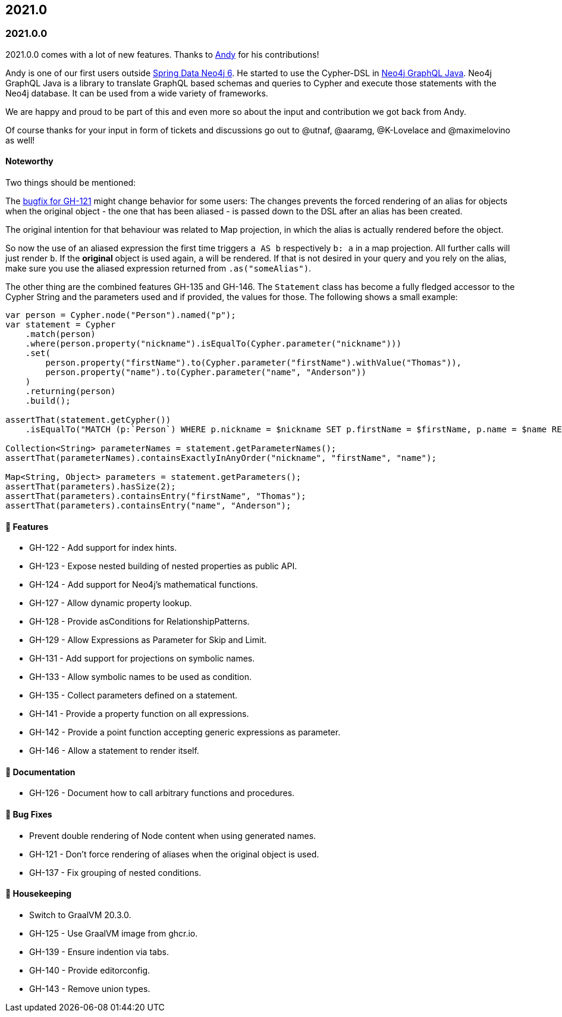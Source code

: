 == 2021.0

=== 2021.0.0

2021.0.0 comes with a lot of new features.
Thanks to https://github.com/Andy2003[Andy] for his contributions!

Andy is one of our first users outside https://github.com/spring-projects/spring-data-neo4j[Spring Data Neo4j 6].
He started to use the Cypher-DSL in https://github.com/neo4j-graphql/neo4j-graphql-java[Neo4j GraphQL Java].
Neo4j GraphQL Java is a library to translate GraphQL based schemas and queries to Cypher and execute those statements with the Neo4j database.
It can be used from a wide variety of frameworks.

We are happy and proud to be part of this and even more so about the input and contribution we got back from Andy.

Of course thanks for your input in form of tickets and discussions go out to @utnaf, @aaramg, @K-Lovelace and @maximelovino as well!

==== Noteworthy

Two things should be mentioned:

The https://github.com/neo4j-contrib/cypher-dsl/commit/2d0c98af853c72d4cd61099c9d8f3209b7e4c7c6[bugfix for GH-121] might
change behavior for some users:
The changes prevents the forced rendering of an alias for objects when the original object - the one that has been aliased
- is passed down to the DSL after an alias has been created.

The original intention for that behaviour was related to Map projection, in which the alias is actually rendered before the object.

So now the use of an aliased expression the first time triggers `a AS b` respectively `b: a` in a map projection.
All further calls will just render `b`. If the *original* object is used again, `a` will be rendered. If that is not desired
in your query and you rely on the alias, make sure you use the aliased expression returned from `.as("someAlias")`.

The other thing are the combined features GH-135 and GH-146.
The `Statement` class has become a fully fledged accessor to the Cypher String and the parameters used and if provided,
the values for those. The following shows a small example:

[source,java]
----
var person = Cypher.node("Person").named("p");
var statement = Cypher
    .match(person)
    .where(person.property("nickname").isEqualTo(Cypher.parameter("nickname")))
    .set(
        person.property("firstName").to(Cypher.parameter("firstName").withValue("Thomas")),
        person.property("name").to(Cypher.parameter("name", "Anderson"))
    )
    .returning(person)
    .build();

assertThat(statement.getCypher())
    .isEqualTo("MATCH (p:`Person`) WHERE p.nickname = $nickname SET p.firstName = $firstName, p.name = $name RETURN p");

Collection<String> parameterNames = statement.getParameterNames();
assertThat(parameterNames).containsExactlyInAnyOrder("nickname", "firstName", "name");

Map<String, Object> parameters = statement.getParameters();
assertThat(parameters).hasSize(2);
assertThat(parameters).containsEntry("firstName", "Thomas");
assertThat(parameters).containsEntry("name", "Anderson");
----

==== 🚀 Features

* GH-122 - Add support for index hints.
* GH-123 - Expose nested building of nested properties as public API.
* GH-124 - Add support for Neo4j's mathematical functions.
* GH-127 - Allow dynamic property lookup.
* GH-128 - Provide asConditions for RelationshipPatterns.
* GH-129 - Allow Expressions as Parameter for Skip and Limit.
* GH-131 - Add support for projections on symbolic names.
* GH-133 - Allow symbolic names to be used as condition.
* GH-135 - Collect parameters defined on a statement.
* GH-141 - Provide a property function on all expressions.
* GH-142 - Provide a point function accepting generic expressions as parameter.
* GH-146 - Allow a statement to render itself.

==== 📖 Documentation

* GH-126 - Document how to call arbitrary functions and procedures.

==== 🐛 Bug Fixes

* Prevent double rendering of Node content when using generated names.
* GH-121 - Don't force rendering of aliases when the original object is used.
* GH-137 - Fix grouping of nested conditions.

==== 🧹 Housekeeping

* Switch to GraalVM 20.3.0.
* GH-125 - Use GraalVM image from ghcr.io.
* GH-139 - Ensure indention via tabs.
* GH-140 - Provide editorconfig.
* GH-143 - Remove union types.
